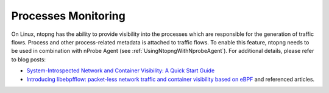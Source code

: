 .. _UseCaseProcessesMonitoring:

Processes Monitoring
####################

On Linux, ntopng has the ability to provide visibility into the processes which are responsible for the generation of traffic flows. Process and other process-related metadata is attached to traffic flows. To enable this feature, ntopng needs to be used in combination with nProbe Agent (see :ref:`UsingNtopngWithNprobeAgent`). For additional details, please refer to blog posts:

- `System-Introspected Network and Container Visibility: A Quick Start Guide <https://www.ntop.org/ntop/system-introspected-network-and-container-visibility-a-quick-start-guide/>`_
- `Introducing libebpfflow: packet-less network traffic and container visibility based on eBPF <https://www.ntop.org/announce/introducing-libebpfflow-packet-less-network-traffic-and-container-visibility-based-on-ebpf/>`_ and referenced articles.
